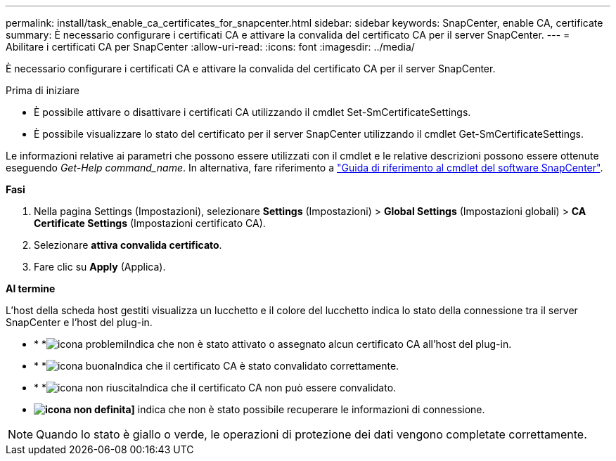 ---
permalink: install/task_enable_ca_certificates_for_snapcenter.html 
sidebar: sidebar 
keywords: SnapCenter, enable CA, certificate 
summary: È necessario configurare i certificati CA e attivare la convalida del certificato CA per il server SnapCenter. 
---
= Abilitare i certificati CA per SnapCenter
:allow-uri-read: 
:icons: font
:imagesdir: ../media/


[role="lead"]
È necessario configurare i certificati CA e attivare la convalida del certificato CA per il server SnapCenter.

.Prima di iniziare
* È possibile attivare o disattivare i certificati CA utilizzando il cmdlet Set-SmCertificateSettings.
* È possibile visualizzare lo stato del certificato per il server SnapCenter utilizzando il cmdlet Get-SmCertificateSettings.


Le informazioni relative ai parametri che possono essere utilizzati con il cmdlet e le relative descrizioni possono essere ottenute eseguendo _Get-Help command_name_. In alternativa, fare riferimento a https://docs.netapp.com/us-en/snapcenter-cmdlets-49/index.html["Guida di riferimento al cmdlet del software SnapCenter"^].

*Fasi*

. Nella pagina Settings (Impostazioni), selezionare *Settings* (Impostazioni) > *Global Settings* (Impostazioni globali) > *CA Certificate Settings* (Impostazioni certificato CA).
. Selezionare *attiva convalida certificato*.
. Fare clic su *Apply* (Applica).


*Al termine*

L'host della scheda host gestiti visualizza un lucchetto e il colore del lucchetto indica lo stato della connessione tra il server SnapCenter e l'host del plug-in.

* * *image:../media/enable_ca_issues_icon.png["icona problemi"]Indica che non è stato attivato o assegnato alcun certificato CA all'host del plug-in.
* * *image:../media/enable_ca_good_icon.png["icona buona"]Indica che il certificato CA è stato convalidato correttamente.
* * *image:../media/enable_ca_failed_icon.png["icona non riuscita"]Indica che il certificato CA non può essere convalidato.
* *image:../media/enable_ca_undefined_icon.png["icona non definita"]]* indica che non è stato possibile recuperare le informazioni di connessione.



NOTE: Quando lo stato è giallo o verde, le operazioni di protezione dei dati vengono completate correttamente.
